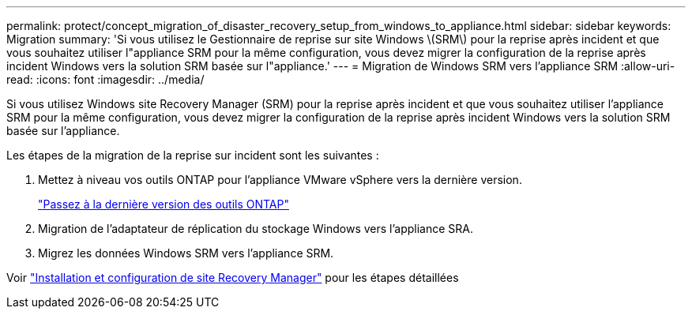 ---
permalink: protect/concept_migration_of_disaster_recovery_setup_from_windows_to_appliance.html 
sidebar: sidebar 
keywords: Migration 
summary: 'Si vous utilisez le Gestionnaire de reprise sur site Windows \(SRM\) pour la reprise après incident et que vous souhaitez utiliser l"appliance SRM pour la même configuration, vous devez migrer la configuration de la reprise après incident Windows vers la solution SRM basée sur l"appliance.' 
---
= Migration de Windows SRM vers l'appliance SRM
:allow-uri-read: 
:icons: font
:imagesdir: ../media/


[role="lead"]
Si vous utilisez Windows site Recovery Manager (SRM) pour la reprise après incident et que vous souhaitez utiliser l'appliance SRM pour la même configuration, vous devez migrer la configuration de la reprise après incident Windows vers la solution SRM basée sur l'appliance.

Les étapes de la migration de la reprise sur incident sont les suivantes :

. Mettez à niveau vos outils ONTAP pour l'appliance VMware vSphere vers la dernière version.
+
link:../deploy/task_upgrade_to_the_9_8_ontap_tools_for_vmware_vsphere.html["Passez à la dernière version des outils ONTAP"]

. Migration de l'adaptateur de réplication du stockage Windows vers l'appliance SRA.
. Migrez les données Windows SRM vers l'appliance SRM.


Voir https://techdocs.broadcom.com/us/en/vmware-cis/live-recovery/site-recovery-manager/8-8/site-recovery-manager-installation-and-configuration-8-8.html["Installation et configuration de site Recovery Manager"] pour les étapes détaillées
